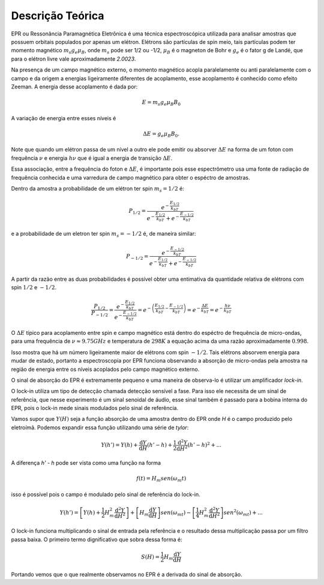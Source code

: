 =================
Descrição Teórica
=================

EPR ou Ressonância Paramagnética Eletrônica é uma técnica espectroscópica
utilizada para analisar amostras que possuem orbitais populados por
apenas um elétron. Elétrons são partículas de spin meio, tais partículas
podem ter momento magnético :math:`m_s g_e \mu_B`, onde :math:`m_s` pode
ser 1/2 ou -1/2, :math:`\mu_B` é o magneton de Bohr e :math:`g_e` é o
fator g de Landé, que para o elétron livre vale aproximadamente *2.0023*.

Na presença de um campo magnético externo, o momento magnético acopla
paralelamente ou anti paralelamente com o campo e da origem a energias
ligeiramente diferentes de acoplamento, esse acoplamento é conhecido como
efeito Zeeman. A energia desse acoplamento é dada por:

.. math::

   E = m_s g_e \mu_B B_0

A variação de energia entre esses níveis é

.. math::

   \Delta E = g_e \mu_B B_0.

Note que quando um elétron passa de um nível a outro ele pode emitir ou
absorver :math:`\Delta E` na forma de um foton com frequência :math:`\nu`
e energia :math:`h\nu` que é igual a energia de transição
:math:`\Delta E`.

Essa associação, entre a frequência do foton e :math:`\Delta E`, é importante
pois esse espectrômetro usa uma fonte de radiação de frequência conhecida e
uma varredura de campo magnético para obter o espéctro de amostras.

Dentro da amostra a probabilidade de um elétron ter spin :math:`m_s = 1/2` é:

.. math::

   P_{1/2} = \frac{e^{-\frac{E_{1/2}}{k_bT}}}{e^{-\frac{E_{1/2}}{k_bT}}+
            e^{-\frac{E_{-1/2}}{k_bT}}}

e a probabilidade de um eletron ter spin :math:`m_s = -1/2` é, de maneira
similar:

.. math::
   P_{-1/2} = \frac{e^{-\frac{E_{-1/2}}{k_bT}}}{e^{-\frac{E_{1/2}}{k_bT}}+
             e^{-\frac{E_{-1/2}}{k_bT}}}

A partir da razão entre as duas probabilidades é possível obter uma entimativa
da quantidade relativa de elétrons com spin :math:`1/2` e :math:`-1/2`.

.. math::
   \frac{P_{1/2}}{P_{-1/2}} =
   \frac{ e^{-\frac{E_{1/2}}{k_bT}} }{e^{-\frac{E_{-1/2}}{k_bT}}} =
   e^{ - \left (  \frac{E_{1/2}}{k_bT} - \frac{E_{-1/2}}{k_bT} \right )} =
   e^{-\frac{\Delta E}{k_bT}} = e^{-\frac{h\nu}{k_bT}}

O :math:`\Delta E` típico para acoplamento entre spin e campo magnético está
dentro do espéctro de frequência de micro-ondas, para uma frequência de
:math:`\nu \approx 9.75GHz` e temperatura de :math:`298 K` a equação acima da
uma razão aproximadamente :math:`0.998`.

Isso mostra que há um número ligeiramente maior de elétrons com spin
:math:`-1/2`. Tais elétrons absorvem energia para mudar de estado, portanto
a espectroscopia por EPR funciona observando a absorção de micro-ondas pela
amostra na região de energia entre os níveis acoplados pelo campo magnético
externo.

O sinal de absorção do EPR é extremamente pequeno e uma maneira de observa-lo é
utilizar um amplificador *lock-in*.

O lock-in utiliza um tipo de detecção chamada detecção sensível a fase.
Para isso ele necessita de um sinal de referência, que nesse experimento é
um sinal senoidal de áudio, esse sinal também é passado para a bobina
interna do EPR, pois o lock-in mede sinais modulados pelo sinal de
referência.

Vamos supor que :math:`Y(H)` seja a função absorção de uma amostra dentro
do EPR onde *H* é o campo produzido pelo eletroímã. Podemos expandir essa
função utilizando uma série de *tylor*:

.. math::

	Y(h') = Y(h) + {\frac{\mathrm{d} Y}{\mathrm{d} H}}(h'-h) +
	\frac{1}{2}\frac{\mathrm{d}^2 Y}{\mathrm{d} H^2}(h'-h)^2 + ...

A diferença *h' - h* pode ser vista como uma função na forma

.. math::

	f(t) = H_m sen(\omega_m t)

isso é possível pois o campo é modulado pelo sinal de referência do
lock-in.

.. math::

	Y(h') =  \left [Y(h) +
	\frac{1}{2}H_m^2\frac{\mathrm{d}^2 Y}{\mathrm{d} H^2} \right ]
	 + \left [ H_m\frac{\mathrm{d} Y}{\mathrm{d} H} \right ]sen(\omega_mt) -
	\left [ \frac{1}{4}H_m^2\frac{\mathrm{d}^2 Y}{\mathrm{d} H^2} \right ]
	sen^2(\omega_mt) + ...

O lock-in funciona multiplicando o sinal de entrada pela referência e o
resultado dessa multiplicação passa por um filtro passa baixa.
O primeiro termo dignificativo que sobra dessa forma é:

.. math::
	S(H) = \frac{1}{2}H_m\frac{\mathrm{d} Y}{\mathrm{d} H}

Portando vemos que o que realmente observamos no EPR é a derivada do sinal
de absorção.
